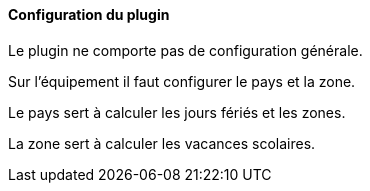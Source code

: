 ==== Configuration du plugin

Le plugin ne comporte pas de configuration générale.

Sur l'équipement il faut configurer le pays et la zone.

Le pays sert à calculer les jours fériés et les zones.

La zone sert à calculer les vacances scolaires.
